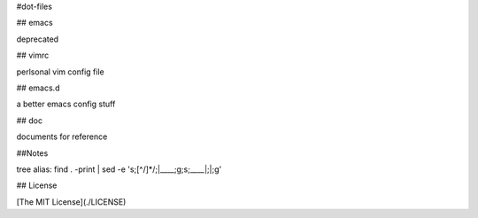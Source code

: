 #dot-files

## emacs

deprecated

## vimrc

perlsonal vim config file

## emacs.d

a better emacs config stuff

## doc

documents for reference

##Notes

tree alias:
find . -print | sed -e 's;[^/]*/;|____;g;s;____|;|;g'

## License

[The MIT License](./LICENSE)
